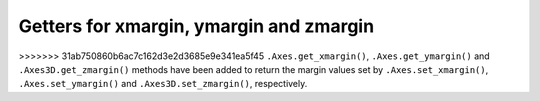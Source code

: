 Getters for xmargin, ymargin and zmargin
------------------------------------------------------------------
>>>>>>> 31ab750860b6ac7c162d3e2d3685e9e341ea5f45
``.Axes.get_xmargin()``, ``.Axes.get_ymargin()`` and ``.Axes3D.get_zmargin()`` methods have been added to return
the margin values set by ``.Axes.set_xmargin()``, ``.Axes.set_ymargin()`` and ``.Axes3D.set_zmargin()``, respectively.
